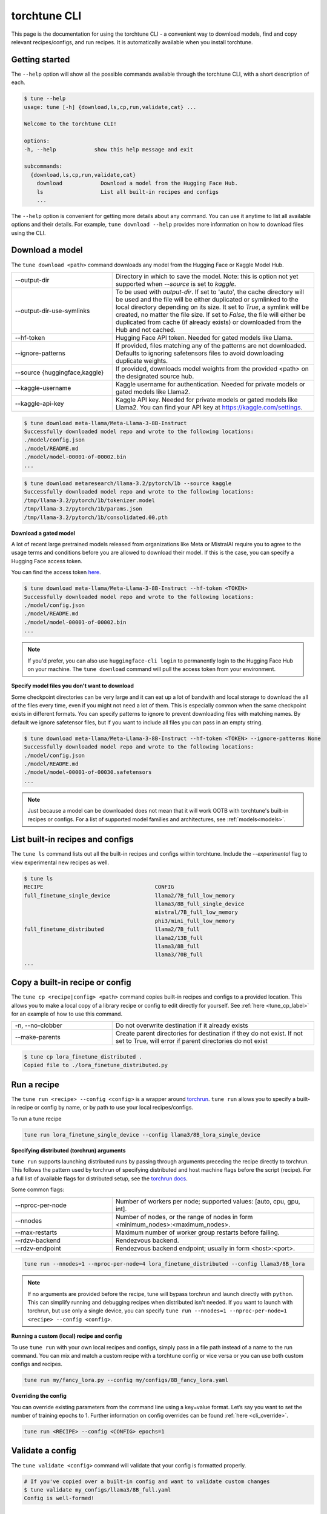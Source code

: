 .. _cli_label:

=============
torchtune CLI
=============

This page is the documentation for using the torchtune CLI - a convenient way to
download models, find and copy relevant recipes/configs, and run recipes. It is automatically
available when you install torchtune.

Getting started
---------------

The ``--help`` option will show all the possible commands available through the torchtune CLI,
with a short description of each.

.. code-block:: bash

    $ tune --help
    usage: tune [-h] {download,ls,cp,run,validate,cat} ...

    Welcome to the torchtune CLI!

    options:
    -h, --help            show this help message and exit

    subcommands:
      {download,ls,cp,run,validate,cat}
        download            Download a model from the Hugging Face Hub.
        ls                  List all built-in recipes and configs
        ...

The ``--help`` option is convenient for getting more details about any command. You can use it anytime to list all
available options and their details. For example, ``tune download --help`` provides more information on how
to download files using the CLI.

.. _tune_download_label:

Download a model
----------------

The ``tune download <path>`` command downloads any model from the Hugging Face or Kaggle Model Hub.

.. list-table::
   :widths: 30 60

   * - \--output-dir
     - Directory in which to save the model. Note: this is option not yet supported when `--source` is set to `kaggle`.
   * - \--output-dir-use-symlinks
     - To be used with `output-dir`. If set to 'auto', the cache directory will be used and the file will be either duplicated or symlinked to the local directory depending on its size. It set to `True`, a symlink will be created, no matter the file size. If set to `False`, the file will either be duplicated from cache (if already exists) or downloaded from the Hub and not cached.
   * - \--hf-token
     - Hugging Face API token. Needed for gated models like Llama.
   * - \--ignore-patterns
     - If provided, files matching any of the patterns are not downloaded. Defaults to ignoring safetensors files to avoid downloading duplicate weights.
   * - \--source {huggingface,kaggle}
     - If provided, downloads model weights from the provided <path> on the designated source hub.
   * - \--kaggle-username
     - Kaggle username for authentication. Needed for private models or gated models like Llama2.
   * - \--kaggle-api-key
     - Kaggle API key. Needed for private models or gated models like Llama2. You can find your API key at https://kaggle.com/settings.

.. code-block:: bash

    $ tune download meta-llama/Meta-Llama-3-8B-Instruct
    Successfully downloaded model repo and wrote to the following locations:
    ./model/config.json
    ./model/README.md
    ./model/model-00001-of-00002.bin
    ...

.. code-block:: bash

    $ tune download metaresearch/llama-3.2/pytorch/1b --source kaggle
    Successfully downloaded model repo and wrote to the following locations:
    /tmp/llama-3.2/pytorch/1b/tokenizer.model
    /tmp/llama-3.2/pytorch/1b/params.json
    /tmp/llama-3.2/pytorch/1b/consolidated.00.pth

**Download a gated model**

A lot of recent large pretrained models released from organizations like Meta or MistralAI require you to agree
to the usage terms and conditions before you are allowed to download their model. If this is the case, you can specify
a Hugging Face access token.

You can find the access token `here <https://huggingface.co/docs/hub/en/security-tokens>`_.

.. code-block:: bash

    $ tune download meta-llama/Meta-Llama-3-8B-Instruct --hf-token <TOKEN>
    Successfully downloaded model repo and wrote to the following locations:
    ./model/config.json
    ./model/README.md
    ./model/model-00001-of-00002.bin
    ...

.. note::
    If you'd prefer, you can also use ``huggingface-cli login`` to permanently login to the Hugging Face Hub on your machine.
    The ``tune download`` command will pull the access token from your environment.

**Specify model files you don't want to download**

Some checkpoint directories can be very large and it can eat up a lot of bandwith and local storage to download the all of the files every time, even if you might
not need a lot of them. This is especially common when the same checkpoint exists in different formats. You can specify patterns to ignore to prevent downloading files
with matching names. By default we ignore safetensor files, but if you want to include all files you can pass in an empty string.

.. code-block:: bash

    $ tune download meta-llama/Meta-Llama-3-8B-Instruct --hf-token <TOKEN> --ignore-patterns None
    Successfully downloaded model repo and wrote to the following locations:
    ./model/config.json
    ./model/README.md
    ./model/model-00001-of-00030.safetensors
    ...

.. note::
    Just because a model can be downloaded does not mean that it will work OOTB with torchtune's
    built-in recipes or configs. For a list of supported model families and architectures, see :ref:`models<models>`.


.. _tune_ls_label:

List built-in recipes and configs
---------------------------------

The ``tune ls`` command lists out all the built-in recipes and configs within torchtune. Include the `--experimental` flag to view experimental new recipes as well.


.. code-block:: bash

    $ tune ls
    RECIPE                                   CONFIG
    full_finetune_single_device              llama2/7B_full_low_memory
                                             llama3/8B_full_single_device
                                             mistral/7B_full_low_memory
                                             phi3/mini_full_low_memory
    full_finetune_distributed                llama2/7B_full
                                             llama2/13B_full
                                             llama3/8B_full
                                             llama3/70B_full
    ...

.. _tune_cp_cli_label:

Copy a built-in recipe or config
--------------------------------

The ``tune cp <recipe|config> <path>`` command copies built-in recipes and configs to a provided location. This allows you to make a local copy of a library
recipe or config to edit directly for yourself. See :ref:`here <tune_cp_label>` for an example of how to use this command.

.. list-table::
   :widths: 30 60

   * - \-n, \--no-clobber
     - Do not overwrite destination if it already exists
   * - \--make-parents
     - Create parent directories for destination if they do not exist. If not set to True, will error if parent directories do not exist

.. code-block:: bash

    $ tune cp lora_finetune_distributed .
    Copied file to ./lora_finetune_distributed.py

Run a recipe
------------

The ``tune run <recipe> --config <config>`` is a wrapper around `torchrun <https://pytorch.org/docs/stable/elastic/run.html>`_. ``tune run`` allows you to specify
a built-in recipe or config by name, or by path to use your local recipes/configs.

To run a tune recipe

.. code-block:: bash

    tune run lora_finetune_single_device --config llama3/8B_lora_single_device

**Specifying distributed (torchrun) arguments**

``tune run`` supports launching distributed runs by passing through arguments preceding the recipe directly to torchrun. This follows the pattern used by torchrun
of specifying distributed and host machine flags before the script (recipe). For a full list of available flags for distributed setup, see the `torchrun docs <https://pytorch.org/docs/stable/elastic/run.html>`_.

Some common flags:

.. list-table::
   :widths: 30 60

   * - \--nproc-per-node
     - Number of workers per node; supported values: [auto, cpu, gpu, int].
   * - \--nnodes
     - Number of nodes, or the range of nodes in form <minimum_nodes>:<maximum_nodes>.
   * - \--max-restarts
     - Maximum number of worker group restarts before failing.
   * - \--rdzv-backend
     - Rendezvous backend.
   * - \--rdzv-endpoint
     - Rendezvous backend endpoint; usually in form <host>:<port>.

.. code-block:: bash

    tune run --nnodes=1 --nproc-per-node=4 lora_finetune_distributed --config llama3/8B_lora

.. note::
    If no arguments are provided before the recipe, tune will bypass torchrun and launch directly with ``python``. This can simplify running and debugging recipes
    when distributed isn't needed. If you want to launch with torchrun, but use only a single device, you can specify ``tune run --nnodes=1 --nproc-per-node=1 <recipe> --config <config>``.

**Running a custom (local) recipe and config**

To use ``tune run`` with your own local recipes and configs, simply pass in a file path instead of a name to the run command. You can mix and match a custom recipe with a
torchtune config or vice versa or you can use both custom configs and recipes.

.. code-block:: bash

    tune run my/fancy_lora.py --config my/configs/8B_fancy_lora.yaml

**Overriding the config**

You can override existing parameters from the command line using a key=value format. Let’s say you want to set the number of training epochs to 1.
Further information on config overrides can be found :ref:`here  <cli_override>`.

.. code-block:: bash

  tune run <RECIPE> --config <CONFIG> epochs=1

.. _validate_cli_label:

Validate a config
-----------------

The ``tune validate <config>`` command will validate that your config is formatted properly.


.. code-block:: bash

    # If you've copied over a built-in config and want to validate custom changes
    $ tune validate my_configs/llama3/8B_full.yaml
    Config is well-formed!

.. _tune_cat_cli_label:

Inspect a config
---------------------

The ``tune cat <config>`` command pretty prints a configuration file, making it easy to use ``tune run`` with confidence. This command is useful for inspecting the structure and contents of a config file before running a recipe, ensuring that all parameters are correctly set.

You can also use the ``--sort`` option to print the config in sorted order, which can help in quickly locating specific keys.

.. list-table::
   :widths: 30 60

   * - \--sort
     - Print the config in sorted order.

**Workflow Example**

1. **List all available configs:**

   Use the ``tune ls`` command to list all the built-in recipes and configs within torchtune.

   .. code-block:: bash

       $ tune ls
       RECIPE                                   CONFIG
       full_finetune_single_device              llama2/7B_full_low_memory
                                                llama3/8B_full_single_device
                                                mistral/7B_full_low_memory
                                                phi3/mini_full_low_memory
       full_finetune_distributed                llama2/7B_full
                                                llama2/13B_full
                                                llama3/8B_full
                                                llama3/70B_full
       ...

2. **Inspect the contents of a config:**

   Use the ``tune cat`` command to pretty print the contents of a specific config. This helps you understand the structure and parameters of the config.

   .. code-block:: bash

       $ tune cat llama2/7B_full
       output_dir: /tmp/torchtune/llama2_7B/full
       tokenizer:
           _component_: torchtune.models.llama2.llama2_tokenizer
           path: /tmp/Llama-2-7b-hf/tokenizer.model
           max_seq_len: null
       ...

   You can also print the config in sorted order:

   .. code-block:: bash

       $ tune cat llama2/7B_full --sort

3. **Run a recipe with parameter override:**

   After inspecting the config, you can use the ``tune run`` command to run a recipe with the config. You can also override specific parameters directly from the command line. For example, to override the `output_dir` parameter:

   .. code-block:: bash

       $ tune run full_finetune_distributed --config llama2/7B_full output_dir=./

   Learn more about config overrides :ref:`here  <cli_override>`.

.. note::
    You can find all the cat-able configs via the ``tune ls`` command.
